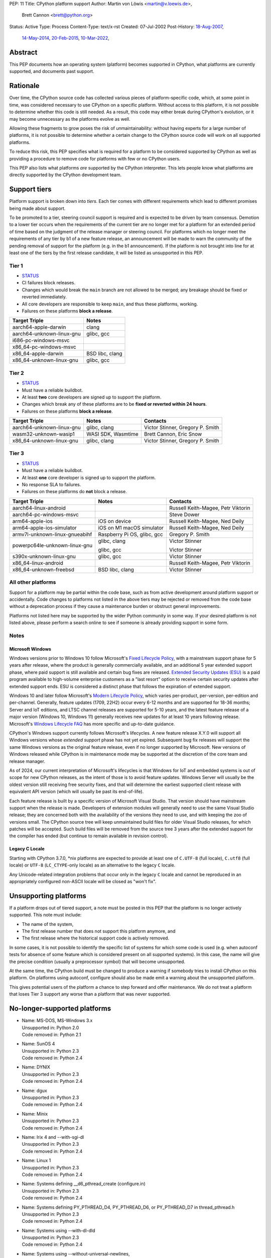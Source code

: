 PEP: 11
Title: CPython platform support
Author: Martin von Löwis <martin@v.loewis.de>,
        Brett Cannon <brett@python.org>
Status: Active
Type: Process
Content-Type: text/x-rst
Created: 07-Jul-2002
Post-History: `18-Aug-2007 <https://mail.python.org/archives/list/python-dev@python.org/thread/DSSGXU5LBCMKYMZBRVB6RF3YAB6ST5AV/>`__,
              `14-May-2014 <https://mail.python.org/archives/list/python-dev@python.org/thread/T7WTUJ6TD3IGYGWV3M4PHJWNLM2WPZAW/>`__,
              `20-Feb-2015 <https://mail.python.org/archives/list/python-dev@python.org/thread/OEQHRR2COYZDL6LZ42RBZOMIUB32WI34/>`__,
              `10-Mar-2022 <https://mail.python.org/archives/list/python-committers@python.org/thread/K757345KX6W5ZLTWYBUXOXQTJJTL7GW5/>`__,


Abstract
========

This PEP documents how an operating system (platform) becomes
supported in CPython, what platforms are currently supported, and
documents past support.


Rationale
=========

Over time, the CPython source code has collected various pieces of
platform-specific code, which, at some point in time, was
considered necessary to use CPython on a specific platform.
Without access to this platform, it is not possible to determine
whether this code is still needed.  As a result, this code may
either break during CPython's evolution, or it may become
unnecessary as the platforms evolve as well.

Allowing these fragments to grow poses the risk of
unmaintainability: without having experts for a large number of
platforms, it is not possible to determine whether a certain
change to the CPython source code will work on all supported
platforms.

To reduce this risk, this PEP specifies what is required for a
platform to be considered supported by CPython as well as providing a
procedure to remove code for platforms with few or no CPython
users.

This PEP also lists what platforms *are* supported by the CPython
interpreter. This lets people know what platforms are directly
supported by the CPython development team.


Support tiers
=============

Platform support is broken down into *tiers*. Each tier comes with
different requirements which lead to different promises being made
about support.

To be promoted to a tier, steering council support is required and is
expected to be driven by team consensus. Demotion to a lower tier
occurs when the requirements of the current tier are no longer met for
a platform for an extended period of time based on the judgment of
the release manager or steering council. For platforms which no longer
meet the requirements of any tier by b1 of a new feature release, an
announcement will be made to warn the community of the pending removal
of support for the platform (e.g. in the b1 announcement). If the
platform is not brought into line for at least one of the tiers by the
first release candidate, it will be listed as unsupported in this PEP.

Tier 1
------


- `STATUS <https://github.com/python/cpython/actions/workflows/build.yml?query=branch%3Amain+is%3Acompleted>`__
- CI failures block releases.
- Changes which would break the ``main`` branch are not allowed to be merged;
  any breakage should be fixed or reverted immediately.
- All core developers are responsible to keep ``main``, and thus these
  platforms, working.
- Failures on these platforms **block a release**.

========================= =====
Target Triple             Notes
========================= =====
aarch64-apple-darwin      clang
aarch64-unknown-linux-gnu glibc, gcc
i686-pc-windows-msvc
x86_64-pc-windows-msvc
x86_64-apple-darwin       BSD libc, clang
x86_64-unknown-linux-gnu  glibc, gcc
========================= =====


Tier 2
------

- `STATUS <https://buildbot.python.org/all/#/builders?tags=%2B3.x&tags=%2Btier-2>`__
- Must have a reliable buildbot.
- At least **two** core developers are signed up to support the platform.
- Changes which break any of these platforms are to be **fixed or
  reverted within 24 hours**.
- Failures on these platforms **block a release**.

============================= ========================== ========
Target Triple                 Notes                      Contacts
============================= ========================== ========
aarch64-unknown-linux-gnu     glibc, clang               Victor Stinner, Gregory P. Smith
wasm32-unknown-wasip1         WASI SDK, Wasmtime         Brett Cannon, Eric Snow
x86_64-unknown-linux-gnu      glibc, clang               Victor Stinner, Gregory P. Smith
============================= ========================== ========


Tier 3
------

- `STATUS <https://buildbot.python.org/all/#/builders?tags=%2B3.x&tags=%2Btier-3>`__
- Must have a reliable buildbot.
- At least **one** core developer is signed up to support the platform.
- No response SLA to failures.
- Failures on these platforms do **not** block a release.

================================ =========================== ========
Target Triple                    Notes                       Contacts
================================ =========================== ========
aarch64-linux-android                                        Russell Keith-Magee, Petr Viktorin
aarch64-pc-windows-msvc                                      Steve Dower
arm64-apple-ios                  iOS on device               Russell Keith-Magee, Ned Deily
arm64-apple-ios-simulator        iOS on M1 macOS simulator   Russell Keith-Magee, Ned Deily
armv7l-unknown-linux-gnueabihf   Raspberry Pi OS, glibc, gcc Gregory P. Smith
powerpc64le-unknown-linux-gnu    glibc, clang                Victor Stinner

                                 glibc, gcc                  Victor Stinner
s390x-unknown-linux-gnu          glibc, gcc                  Victor Stinner
x86_64-linux-android                                         Russell Keith-Magee, Petr Viktorin
x86_64-unknown-freebsd           BSD libc, clang             Victor Stinner
================================ =========================== ========


All other platforms
-------------------

Support for a platform may be partial within the code base, such as
from active development around platform support or accidentally.
Code changes to platforms not listed in the above tiers may be rejected
or removed from the code base without a deprecation process if they
cause a maintenance burden or obstruct general improvements.

Platforms not listed here may be supported by the wider Python
community in some way. If your desired platform is not listed above,
please perform a search online to see if someone is already providing
support in some form.


Notes
-----

Microsoft Windows
'''''''''''''''''

Windows versions prior to Windows 10 follow Microsoft's `Fixed Lifecycle Policy
<https://learn.microsoft.com/en-us/lifecycle/policies/fixed>`__,
with a mainstream support phase for 5 years after release,
where the product is generally commercially available,
and an additional 5 year extended support phase,
where paid support is still available and certain bug fixes are released.
`Extended Security Updates (ESU)
<https://learn.microsoft.com/en-us/lifecycle/faq/extended-security-updates>`_
is a paid program available to high-volume enterprise customers
as a "last resort" option to receive certain security updates after extended support ends.
ESU is considered a distinct phase that follows the expiration of extended support.

Windows 10 and later follow Microsoft's `Modern Lifecycle Policy
<https://learn.microsoft.com/en-us/lifecycle/policies/modern>`__,
which varies per-product, per-version, per-edition and per-channel.
Generally, feature updates (1709, 22H2) occur every 6-12 months
and are supported for 18-36 months;
Server and IoT editions, and LTSC channel releases are supported for 5-10 years,
and the latest feature release of a major version (Windows 10, Windows 11)
generally receives new updates for at least 10 years following release.
Microsoft's `Windows Lifecycle FAQ
<https://learn.microsoft.com/en-us/lifecycle/faq/windows>`_
has more specific and up-to-date guidance.

CPython's Windows support currently follows Microsoft's lifecycles.
A new feature release X.Y.0 will support all Windows versions
whose *extended support* phase has not yet expired.
Subsequent bug fix releases will support the same Windows versions
as the original feature release, even if no longer supported by Microsoft.
New versions of Windows released while CPython is in maintenance mode
may be supported at the discretion of the core team and release manager.

As of 2024, our current interpretation of Microsoft's lifecycles is that
Windows for IoT and embedded systems is out of scope for new CPython releases,
as the intent of those is to avoid feature updates. Windows Server will usually
be the oldest version still receiving free security fixes, and that will
determine the earliest supported client release with equivalent API version
(which will usually be past its end-of-life).

Each feature release is built by a specific version of Microsoft
Visual Studio. That version should have mainstream support when the
release is made. Developers of extension modules will generally need
to use the same Visual Studio release; they are concerned both with
the availability of the versions they need to use, and with keeping
the zoo of versions small. The CPython source tree will keep
unmaintained build files for older Visual Studio releases, for which
patches will be accepted. Such build files will be removed from the
source tree 3 years after the extended support for the compiler has
ended (but continue to remain available in revision control).


Legacy C Locale
'''''''''''''''

Starting with CPython 3.7.0, \*nix platforms are expected to provide
at least one of ``C.UTF-8`` (full locale), ``C.utf8`` (full locale) or
``UTF-8`` (``LC_CTYPE``-only locale) as an alternative to the legacy ``C``
locale.

Any Unicode-related integration problems that occur only in the legacy ``C``
locale and cannot be reproduced in an appropriately configured non-ASCII
locale will be closed as "won't fix".


Unsupporting platforms
======================

If a platform drops out of tiered support, a note must be posted
in this PEP that the platform is no longer actively supported.  This
note must include:

- The name of the system,
- The first release number that does not support this platform
  anymore, and
- The first release where the historical support code is actively
  removed.

In some cases, it is not possible to identify the specific list of
systems for which some code is used (e.g. when autoconf tests for
absence of some feature which is considered present on all
supported systems).  In this case, the name will give the precise
condition (usually a preprocessor symbol) that will become
unsupported.

At the same time, the CPython build must be changed to produce a
warning if somebody tries to install CPython on this platform.  On
platforms using autoconf, configure should also be made emit a warning
about the unsupported platform.

This gives potential users of the platform a chance to step forward
and offer maintenance.  We do not treat a platform that loses Tier 3
support any worse than a platform that was never supported.


No-longer-supported platforms
=============================

* | Name:             MS-DOS, MS-Windows 3.x
  | Unsupported in:   Python 2.0
  | Code removed in:  Python 2.1

* | Name:             SunOS 4
  | Unsupported in:   Python 2.3
  | Code removed in:  Python 2.4

* | Name:             DYNIX
  | Unsupported in:   Python 2.3
  | Code removed in:  Python 2.4

* | Name:             dgux
  | Unsupported in:   Python 2.3
  | Code removed in:  Python 2.4

* | Name:             Minix
  | Unsupported in:   Python 2.3
  | Code removed in:  Python 2.4

* | Name:             Irix 4 and --with-sgi-dl
  | Unsupported in:   Python 2.3
  | Code removed in:  Python 2.4

* | Name:             Linux 1
  | Unsupported in:   Python 2.3
  | Code removed in:  Python 2.4

* | Name:             Systems defining __d6_pthread_create (configure.in)
  | Unsupported in:   Python 2.3
  | Code removed in:  Python 2.4

* | Name:             Systems defining PY_PTHREAD_D4, PY_PTHREAD_D6,
                      or PY_PTHREAD_D7 in thread_pthread.h
  | Unsupported in:   Python 2.3
  | Code removed in:  Python 2.4

* | Name:             Systems using --with-dl-dld
  | Unsupported in:   Python 2.3
  | Code removed in:  Python 2.4

* | Name:             Systems using --without-universal-newlines,
  | Unsupported in:   Python 2.3
  | Code removed in:  Python 2.4

* | Name:             MacOS 9
  | Unsupported in:   Python 2.4
  | Code removed in:  Python 2.4

* | Name:             Systems using --with-wctype-functions
  | Unsupported in:   Python 2.6
  | Code removed in:  Python 2.6

* | Name:             Win9x, WinME, NT4
  | Unsupported in:   Python 2.6 (warning in 2.5 installer)
  | Code removed in:  Python 2.6

* | Name:             AtheOS
  | Unsupported in:   Python 2.6 (with "AtheOS" changed to "Syllable")
  | Build broken in:  Python 2.7 (edit configure to re-enable)
  | Code removed in:  Python 3.0
  | Details:          http://www.syllable.org/discussion.php?id=2320

* | Name:             BeOS
  | Unsupported in:   Python 2.6 (warning in configure)
  | Build broken in:  Python 2.7 (edit configure to re-enable)
  | Code removed in:  Python 3.0

* | Name:             Systems using Mach C Threads
  | Unsupported in:   Python 3.2
  | Code removed in:  Python 3.3

* | Name:             SunOS lightweight processes (LWP)
  | Unsupported in:   Python 3.2
  | Code removed in:  Python 3.3

* | Name:             Systems using --with-pth (GNU pth threads)
  | Unsupported in:   Python 3.2
  | Code removed in:  Python 3.3

* | Name:             Systems using Irix threads
  | Unsupported in:   Python 3.2
  | Code removed in:  Python 3.3

* | Name:             OSF* systems (issue 8606)
  | Unsupported in:   Python 3.2
  | Code removed in:  Python 3.3

* | Name:             OS/2 (issue 16135)
  | Unsupported in:   Python 3.3
  | Code removed in:  Python 3.4

* | Name:             VMS (issue 16136)
  | Unsupported in:   Python 3.3
  | Code removed in:  Python 3.4

* | Name:             Windows 2000
  | Unsupported in:   Python 3.3
  | Code removed in:  Python 3.4

* | Name:             Windows systems where COMSPEC points to command.com
  | Unsupported in:   Python 3.3
  | Code removed in:  Python 3.4

* | Name:             RISC OS
  | Unsupported in:   Python 3.0 (some code actually removed)
  | Code removed in:  Python 3.4

* | Name:             IRIX
  | Unsupported in:   Python 3.7
  | Code removed in:  Python 3.7

* | Name:             Systems without multithreading support
  | Unsupported in:   Python 3.7
  | Code removed in:  Python 3.7

* | Name:             wasm32-unknown-emscripten
  | Unsupported in:   Python 3.13
  | Code removed in:  Unknown


Discussions
===========

* April 2022: `Consider adding a Tier 3 to tiered platform support
  <https://mail.python.org/archives/list/python-committers@python.org/thread/V3OZPJGA5VJFYM6XYGPZIVPOIYKX6KTD/>`_
  (Victor Stinner)
* March 2022: `Proposed tiered platform support
  <https://mail.python.org/archives/list/python-committers@python.org/thread/K757345KX6W5ZLTWYBUXOXQTJJTL7GW5/>`_
  (Brett Cannon)
* February 2015: `Update to PEP 11 to clarify garnering platform support
  <https://mail.python.org/archives/list/python-dev@python.org/thread/OEQHRR2COYZDL6LZ42RBZOMIUB32WI34/>`_
  (Brett Cannon)
* May 2014: `Where is our official policy of what platforms we do support?
  <https://mail.python.org/archives/list/python-dev@python.org/thread/T7WTUJ6TD3IGYGWV3M4PHJWNLM2WPZAW/>`_
  (Brett Cannon)
* August 2007: `PEP 11 update - Call for port maintainers to step forward
  <https://mail.python.org/archives/list/python-dev@python.org/thread/DSSGXU5LBCMKYMZBRVB6RF3YAB6ST5AV/>`_
  (Skip Montanaro)


Copyright
=========

This document is placed in the public domain or under the
CC0-1.0-Universal license, whichever is more permissive.
